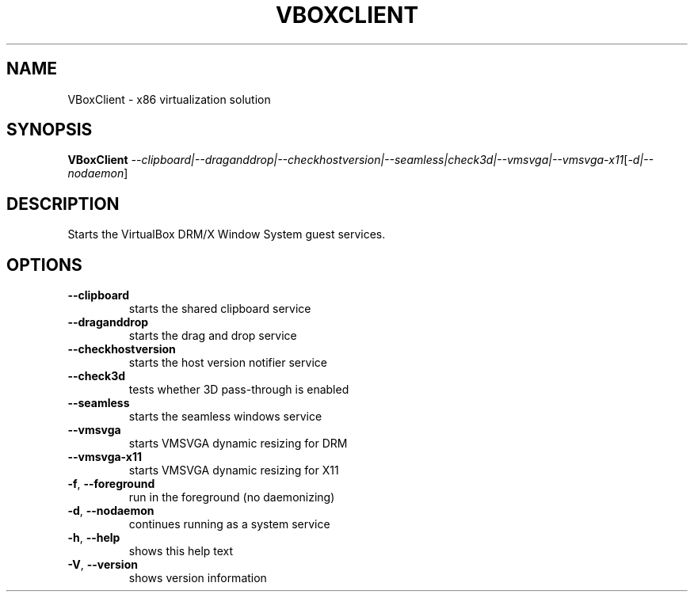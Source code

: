 .\" DO NOT MODIFY THIS FILE!  It was generated by help2man 1.47.6.
.TH VBOXCLIENT "1" "January 2019" "VBoxClient" "User Commands"
.SH NAME
VBoxClient \- x86 virtualization solution
.SH SYNOPSIS
.B VBoxClient
\fI\,--clipboard|--draganddrop|--checkhostversion|--seamless|check3d|--vmsvga|--vmsvga-x11\/\fR[\fI\,-d|--nodaemon\/\fR]
.SH DESCRIPTION
Starts the VirtualBox DRM/X Window System guest services.
.SH OPTIONS
.TP
\fB\-\-clipboard\fR
starts the shared clipboard service
.TP
\fB\-\-draganddrop\fR
starts the drag and drop service
.TP
\fB\-\-checkhostversion\fR
starts the host version notifier service
.TP
\fB\-\-check3d\fR
tests whether 3D pass\-through is enabled
.TP
\fB\-\-seamless\fR
starts the seamless windows service
.TP
\fB\-\-vmsvga\fR
starts VMSVGA dynamic resizing for DRM
.TP
\fB\-\-vmsvga\-x11\fR
starts VMSVGA dynamic resizing for X11
.TP
\fB\-f\fR, \fB\-\-foreground\fR
run in the foreground (no daemonizing)
.TP
\fB\-d\fR, \fB\-\-nodaemon\fR
continues running as a system service
.TP
\fB\-h\fR, \fB\-\-help\fR
shows this help text
.TP
\fB\-V\fR, \fB\-\-version\fR
shows version information
